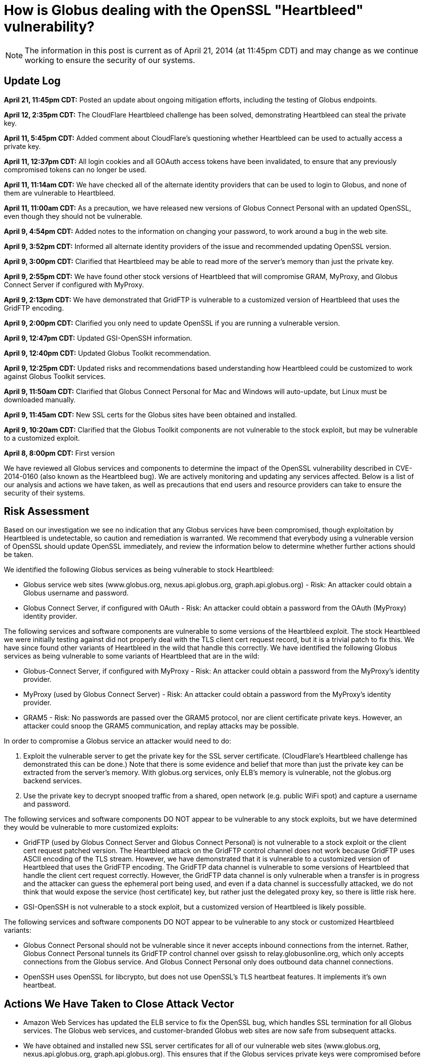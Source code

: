 = How is Globus dealing with the OpenSSL "Heartbleed" vulnerability?

NOTE: The information in this post is current as of April 21, 2014 (at 11:45pm CDT) and may change as we continue working to ensure the security of our systems.

== Update Log
*April 21, 11:45pm CDT:* Posted an update about ongoing mitigation efforts, including the testing of Globus endpoints.

*April 12, 2:35pm CDT:* The CloudFlare Heartbleed challenge has been solved, demonstrating Heartbleed can steal the private key.

*April 11, 5:45pm CDT:* Added comment about CloudFlare's questioning whether Heartbleed can be used to actually access a private key.

*April 11, 12:37pm CDT:* All login cookies and all GOAuth access tokens have been invalidated, to ensure that any previously compromised tokens can no longer be used. 

*April 11, 11:14am CDT:* We have checked all of the alternate identity providers that can be used to login to Globus, and none of them are vulnerable to Heartbleed.

*April 11, 11:00am CDT:* As a precaution, we have released new versions of Globus Connect Personal with an updated OpenSSL, even though they should not be vulnerable.

*April 9, 4:54pm CDT:* Added notes to the information on changing your password, to work around a bug in the web site.

*April 9, 3:52pm CDT:* Informed all alternate identity providers of the issue and recommended updating OpenSSL version.

*April 9, 3:00pm CDT:* Clarified that Heartbleed may be able to read more of the server's memory than just the private key.

*April 9, 2:55pm CDT:* We have found other stock versions of Heartbleed that will compromise GRAM, MyProxy, and Globus Connect Server if configured with MyProxy.

*April 9, 2:13pm CDT:* We have demonstrated that GridFTP is vulnerable to a customized version of Heartbleed that uses the GridFTP encoding.

*April 9, 2:00pm CDT:* Clarified you only need to update OpenSSL if you are running a vulnerable version.

*April 9, 12:47pm CDT:* Updated GSI-OpenSSH information.

*April 9, 12:40pm CDT:* Updated Globus Toolkit recommendation.

*April 9, 12:25pm CDT:* Updated risks and recommendations based understanding how Heartbleed could be customized to work against Globus Toolkit services.

*April 9, 11:50am CDT:* Clarified that Globus Connect Personal for Mac and Windows will auto-update, but Linux must be downloaded manually.

*April 9, 11:45am CDT:* New SSL certs for the Globus sites have been obtained and installed.

*April 9, 10:20am CDT:* Clarified that the Globus Toolkit components are not vulnerable to the stock exploit, but may be vulnerable to a customized exploit.

*April 8, 8:00pm CDT:* First version


We have reviewed all Globus services and components to determine the impact of the OpenSSL vulnerability described in CVE-2014-0160 (also known as the Heartbleed bug). We are actively monitoring and updating any services affected. Below is a list of our analysis and actions we have taken, as well as precautions that end users and resource providers can take to ensure the security of their systems.

== Risk Assessment
Based on our investigation we see no indication that any Globus services have been compromised, though exploitation by Heartbleed is undetectable, so caution and remediation is warranted. We recommend that everybody using a vulnerable version of OpenSSL should update OpenSSL immediately, and review the information below to determine whether further actions should be taken.

We identified the following Globus services as being vulnerable to stock Heartbleed:

- Globus service web sites (www.globus.org, nexus.api.globus.org, graph.api.globus.org) - Risk: An attacker could obtain a Globus username and password.
- Globus Connect Server, if configured with OAuth - Risk: An attacker could obtain a password from the OAuth (MyProxy) identity provider.

The following services and software components are vulnerable to some versions of the Heartbleed exploit. The stock Heartbleed we were initially testing against did not properly deal with the TLS client cert request record, but it is a trivial patch to fix this. We have since found other variants of Heartbleed in the wild that handle this correctly. We have identified the following Globus services as being vulnerable to some variants of Heartbleed that are in the wild:

- Globus-Connect Server, if configured with MyProxy - Risk: An attacker could obtain a password from the MyProxy's identity provider.
- MyProxy (used by Globus Connect Server) - Risk: An attacker could obtain a password from the MyProxy's identity provider.
- GRAM5 - Risk: No passwords are passed over the GRAM5 protocol, nor are client certificate private keys. However, an attacker could snoop the GRAM5 communication, and replay attacks may be possible.

In order to compromise a Globus service an attacker would need to do:

. Exploit the vulnerable server to get the private key for the SSL server certificate. (CloudFlare's Heartbleed challenge has demonstrated this can be done.) Note that there is some evidence and belief that more than just the private key can be extracted from the server's memory. With globus.org services, only ELB's memory is vulnerable, not the globus.org backend services. 
. Use the private key to decrypt snooped traffic from a shared, open network (e.g. public WiFi spot) and capture a username and password.

The following services and software components DO NOT appear to be vulnerable to any stock exploits, but we have determined they would be vulnerable to more customized exploits:

- GridFTP (used by Globus Connect Server and Globus Connect Personal) is not vulnerable to a stock exploit or the client cert request patched version. The Heartbleed attack on the GridFTP control channel does not work because GridFTP uses ASCII encoding of the TLS stream. However, we have demonstrated that it is vulnerable to a customized version of Heartbleed that uses the GridFTP encoding. The GridFTP data channel is vulnerable to some versions of Heartbleed that handle the client cert request correctly. However, the GridFTP data channel is only vulnerable when a transfer is in progress and the attacker can guess the ephemeral port being used, and even if a data channel is successfully attacked, we do not think that would expose the service (host certificate) key, but rather just the delegated proxy key, so there is little risk here.
- GSI-OpenSSH is not vulnerable to a stock exploit, but a customized version of Heartbleed is likely possible.

The following services and software components DO NOT appear to be vulnerable to any stock or customized Heartbleed variants:

- Globus Connect Personal should not be vulnerable since it never accepts inbound connections from the internet. Rather, Globus Connect Personal tunnels its GridFTP control channel over gsissh to relay.globusonline.org, which only accepts connections from the Globus service.  And Globus Connect Personal only does outbound data channel connections.
- OpenSSH uses OpenSSL for libcrypto, but does not use OpenSSL's TLS heartbeat features. It implements it's own heartbeat.

== Actions We Have Taken to Close Attack Vector
- Amazon Web Services has updated the ELB service to fix the OpenSSL bug, which handles SSL termination for all Globus services. The Globus web services, and customer-branded Globus web sites are now safe from subsequent attacks.
- We have obtained and installed new SSL server certificates for all of our vulnerable web sites (www.globus.org, nexus.api.globus.org, graph.api.globus.org). This ensures that if the Globus services private keys were compromised before ELB was patched, that those keys are no longer useful. 
- As a precaution, we have released new versions of Globus Connect Personal on all platforms with an updated OpenSSL.
- All login cookies and all GOAuth access tokens have been invalidated, to ensure that any previously compromised tokens can no longer be used. Currently logged in users will be redirected to the login page, and people using GOAuth tokens for API access will need to get a new one. This is a precautionary action, as we have no reason to believe at this time that any Globus user's account or data has been compromised
- We have checked all of the alternate identity providers that can be used to login to Globus, and none of them are vulnerable to Heartbleed.

== Recommended Actions for Globus Users and Administrators
Administrators of Globus Connect Server should:

- Update OpenSSL on all servers running Globus Connect Server, if your version of OpenSSL is vulnerable, to prevent subsequent attacks.
- If your Globus Connect Server is configured with OAuth, and your OAuth server has an SSL server cert, obtain and install a new SSL server cert.
- If your Globus Connect Server systems had a vulnerable version of OpenSSL, then remove Globus Connect Server service certificates and keys, and regenerate new ones using `globus-connect-server-setup`. This should be transparent to users of the endpoint, as it does not delete the endpoint configuration, but just updates the endpoint configuration in Globus with the new certificate information. Run the following commands to remove and regenerate new Globus Connect Server service certificates and keys. We recommend you update your packages to the latest version before doing so:
+
----terminal
$ [input]#rm /var/lib/globus-connect-server/grid-security/\*.pem#
$ [input]#rm /var/lib/globus-connect-server/grid-security/certificates/*#
$ [input]#globus-connect-server-setup#
----terminal

If you are running Globus Connect Personal on Mac and Windows, as a precaution, we will be providing an auto-update to Globus Connect Personal, with updated OpenSSL libraries, even though it should not be vulnerable.

If you are running Globus Connect Personal on Linux, as a precaution, you should download and install to the latest Globus Connect Personal, with updated OpenSSL libraries, even though it should not be vulnerable.

Globus.org users who are concerned that their account may have been compromised can do the following:

- link:https://www.globus.org/account/ChangePassword[Change your Globus password]. (Note: There is currently a bug if you click on this link while not logged in. It will take you to the Change Password page, but will not properly force you to login on your way there.  Until this is fixed, to change your password, first login to link:http://www.globus.org/[www.globus.org], and in the upper right corner, in the menu under your login name, select Change Password, and then change your password.)
- Check (or delete and relink) your link:https://www.globus.org/account/ManageIdentities[linked identities], if any. (Note: If you are already logged into link:http://www.globus.org/[www.globus.org], you can get to this page by selecting Manage Identities in the menu under your login name in the upper right corner.)

Administrators of branded sites should provide us with a new SSL certificate for their branded site. All branded sites use ELB, which has already fixed the OpenSSL vulnerability.

Administrators of alternate identity providers should update OpenSSL. If the alternate identity provider uses OAuth you should also obtain a new SSL server certificate for your OAuth web server.

Globus Toolkit administrators should update OpenSSL on all servers running GridFTP, GRAM5, MyProxy, or GSI-OpenSSH, if your version of OpenSSL is vulnerable.  This will prevent future exploits using a customized version of Heartbleed. If you are concerned about potential past customized exploits, you should also get new host certificates.
